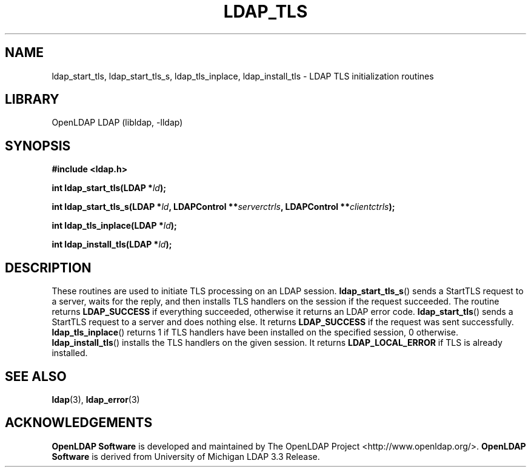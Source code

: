 .TH LDAP_TLS 3 "2008/07/16" "OpenLDAP 2.4.11"
.\" $OpenLDAP: pkg/ldap/doc/man/man3/ldap_tls.3,v 1.1.2.3 2008/02/11 23:26:39 kurt Exp $
.\" Copyright 1998-2008 The OpenLDAP Foundation All Rights Reserved.
.\" Copying restrictions apply.  See COPYRIGHT/LICENSE.
.SH NAME
ldap_start_tls, ldap_start_tls_s, ldap_tls_inplace, ldap_install_tls \- LDAP TLS initialization routines
.SH LIBRARY
OpenLDAP LDAP (libldap, -lldap)
.SH SYNOPSIS
.B #include <ldap.h>
.LP
.BI "int ldap_start_tls(LDAP *" ld ");"
.LP
.BI "int ldap_start_tls_s(LDAP *" ld ", LDAPControl **" serverctrls ", LDAPControl **" clientctrls ");"
.LP
.BI "int ldap_tls_inplace(LDAP *" ld ");"
.LP
.BI "int ldap_install_tls(LDAP *" ld ");"
.SH DESCRIPTION
These routines are used to initiate TLS processing on an LDAP session.
.BR ldap_start_tls_s ()
sends a StartTLS request to a server, waits for the reply, and then installs
TLS handlers on the session if the request succeeded. The routine returns
.B LDAP_SUCCESS
if everything succeeded, otherwise it returns an LDAP error code.
.BR ldap_start_tls ()
sends a StartTLS request to a server and does nothing else. It returns
.B LDAP_SUCCESS
if the request was sent successfully.
.BR ldap_tls_inplace ()
returns 1 if TLS handlers have been installed on the specified session, 0
otherwise.
.BR ldap_install_tls ()
installs the TLS handlers on the given session. It returns
.B LDAP_LOCAL_ERROR
if TLS is already installed.
.SH SEE ALSO
.BR ldap (3),
.BR ldap_error (3)
.SH ACKNOWLEDGEMENTS
.\" Shared Project Acknowledgement Text
.B "OpenLDAP Software"
is developed and maintained by The OpenLDAP Project <http://www.openldap.org/>.
.B "OpenLDAP Software"
is derived from University of Michigan LDAP 3.3 Release.
